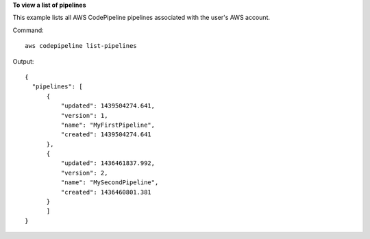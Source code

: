 **To view a list of pipelines**

This example lists all AWS CodePipeline pipelines associated with the user's AWS account.

Command::

  aws codepipeline list-pipelines

Output::

  {
    "pipelines": [
        {
            "updated": 1439504274.641,
            "version": 1,
            "name": "MyFirstPipeline",
            "created": 1439504274.641
        },
        {
            "updated": 1436461837.992,
            "version": 2,
            "name": "MySecondPipeline",
            "created": 1436460801.381
        }
	]	
  }